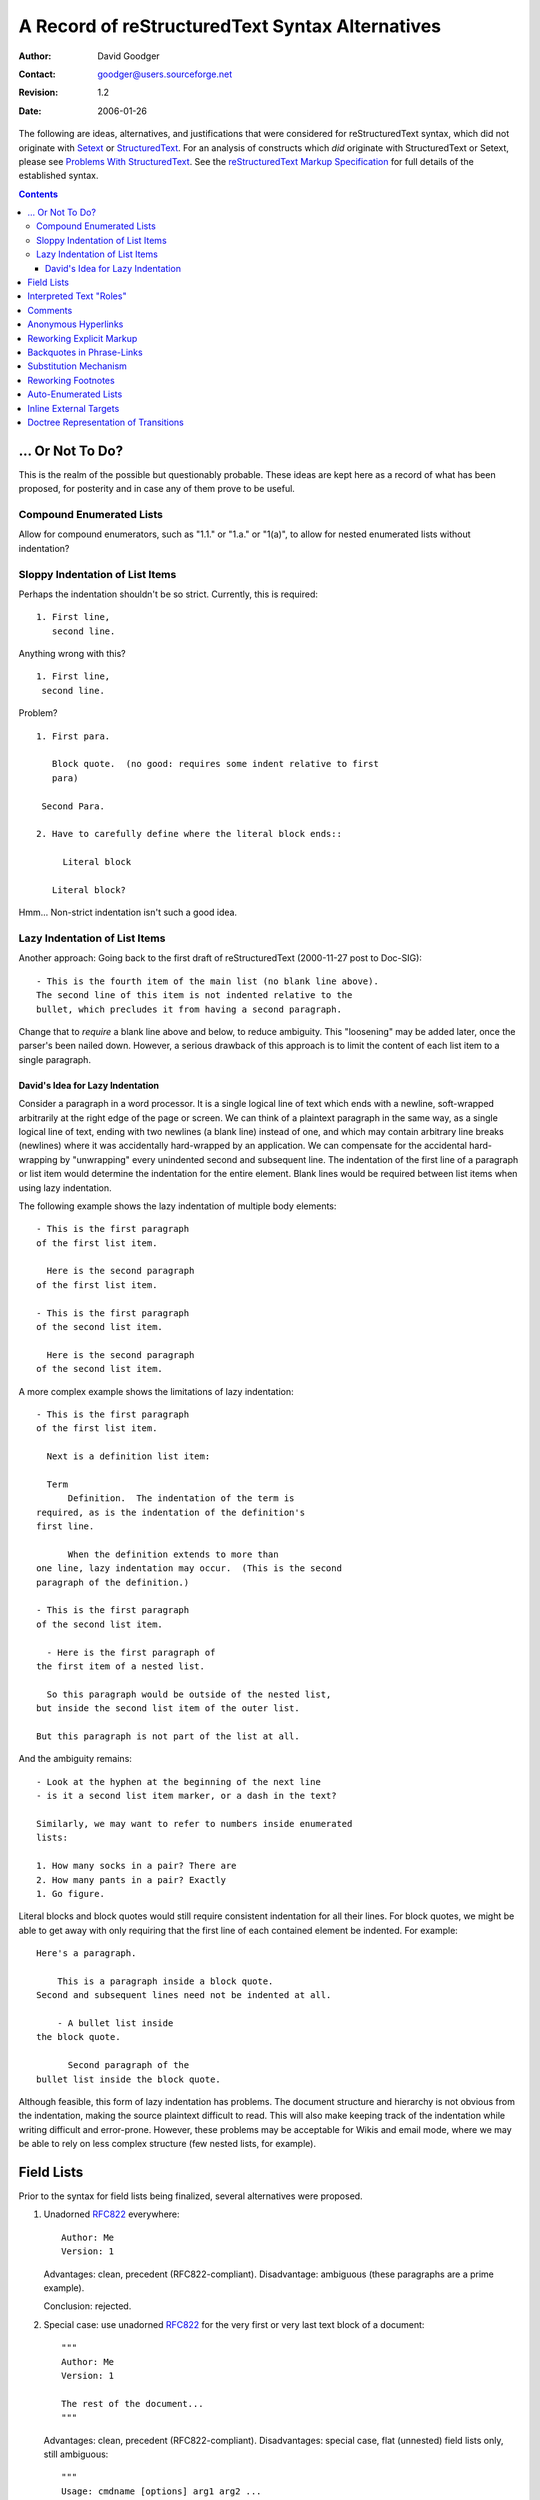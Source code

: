 ==================================================
 A Record of reStructuredText Syntax Alternatives
==================================================
:Author: David Goodger
:Contact: goodger@users.sourceforge.net
:Revision: $Revision: 1.2 $
:Date: $Date: 2006-01-26 10:53:09 -0600 (Thu, 26 Jan 2006) $

The following are ideas, alternatives, and justifications that were
considered for reStructuredText syntax, which did not originate with
Setext_ or StructuredText_.  For an analysis of constructs which *did*
originate with StructuredText or Setext, please see `Problems With
StructuredText`_.  See the `reStructuredText Markup Specification`_
for full details of the established syntax.

.. _Setext: http://docutils.sourceforge.net/mirror/setext.html
.. _StructuredText:
   http://dev.zope.org/Members/jim/StructuredTextWiki/FrontPage
.. _Problems with StructuredText: problems.html
.. _reStructuredText Markup Specification: reStructuredText.html


.. contents::


... Or Not To Do?
=================

This is the realm of the possible but questionably probable.  These
ideas are kept here as a record of what has been proposed, for
posterity and in case any of them prove to be useful.


Compound Enumerated Lists
-------------------------

Allow for compound enumerators, such as "1.1." or "1.a." or "1(a)", to
allow for nested enumerated lists without indentation?


Sloppy Indentation of List Items
--------------------------------

Perhaps the indentation shouldn't be so strict.  Currently, this is
required::

    1. First line,
       second line.

Anything wrong with this? ::

    1. First line,
     second line.

Problem? ::

    1. First para.

       Block quote.  (no good: requires some indent relative to first
       para)

     Second Para.

    2. Have to carefully define where the literal block ends::

         Literal block

       Literal block?

Hmm...  Non-strict indentation isn't such a good idea.


Lazy Indentation of List Items
------------------------------

Another approach: Going back to the first draft of reStructuredText
(2000-11-27 post to Doc-SIG)::

    - This is the fourth item of the main list (no blank line above).
    The second line of this item is not indented relative to the
    bullet, which precludes it from having a second paragraph.

Change that to *require* a blank line above and below, to reduce
ambiguity.  This "loosening" may be added later, once the parser's
been nailed down.  However, a serious drawback of this approach is to
limit the content of each list item to a single paragraph.


David's Idea for Lazy Indentation
`````````````````````````````````

Consider a paragraph in a word processor.  It is a single logical line
of text which ends with a newline, soft-wrapped arbitrarily at the
right edge of the page or screen.  We can think of a plaintext
paragraph in the same way, as a single logical line of text, ending
with two newlines (a blank line) instead of one, and which may contain
arbitrary line breaks (newlines) where it was accidentally
hard-wrapped by an application.  We can compensate for the accidental
hard-wrapping by "unwrapping" every unindented second and subsequent
line.  The indentation of the first line of a paragraph or list item
would determine the indentation for the entire element.  Blank lines
would be required between list items when using lazy indentation.

The following example shows the lazy indentation of multiple body
elements::

    - This is the first paragraph
    of the first list item.

      Here is the second paragraph
    of the first list item.

    - This is the first paragraph
    of the second list item.

      Here is the second paragraph
    of the second list item.

A more complex example shows the limitations of lazy indentation::

    - This is the first paragraph
    of the first list item.

      Next is a definition list item:

      Term
          Definition.  The indentation of the term is
    required, as is the indentation of the definition's
    first line.

          When the definition extends to more than
    one line, lazy indentation may occur.  (This is the second
    paragraph of the definition.)

    - This is the first paragraph
    of the second list item.

      - Here is the first paragraph of
    the first item of a nested list.

      So this paragraph would be outside of the nested list,
    but inside the second list item of the outer list.

    But this paragraph is not part of the list at all.

And the ambiguity remains::

    - Look at the hyphen at the beginning of the next line
    - is it a second list item marker, or a dash in the text?

    Similarly, we may want to refer to numbers inside enumerated
    lists:

    1. How many socks in a pair? There are
    2. How many pants in a pair? Exactly
    1. Go figure.

Literal blocks and block quotes would still require consistent
indentation for all their lines.  For block quotes, we might be able
to get away with only requiring that the first line of each contained
element be indented.  For example::

    Here's a paragraph.

        This is a paragraph inside a block quote.
    Second and subsequent lines need not be indented at all.

        - A bullet list inside
    the block quote.

          Second paragraph of the
    bullet list inside the block quote.

Although feasible, this form of lazy indentation has problems.  The
document structure and hierarchy is not obvious from the indentation,
making the source plaintext difficult to read.  This will also make
keeping track of the indentation while writing difficult and
error-prone.  However, these problems may be acceptable for Wikis and
email mode, where we may be able to rely on less complex structure
(few nested lists, for example).


Field Lists
===========

Prior to the syntax for field lists being finalized, several
alternatives were proposed.

1. Unadorned RFC822_ everywhere::

       Author: Me
       Version: 1

   Advantages: clean, precedent (RFC822-compliant).  Disadvantage:
   ambiguous (these paragraphs are a prime example).

   Conclusion: rejected.

2. Special case: use unadorned RFC822_ for the very first or very last
   text block of a document::

       """
       Author: Me
       Version: 1

       The rest of the document...
       """

   Advantages: clean, precedent (RFC822-compliant).  Disadvantages:
   special case, flat (unnested) field lists only, still ambiguous::

       """
       Usage: cmdname [options] arg1 arg2 ...

       We obviously *don't* want the like above to be interpreted as a
       field list item.  Or do we?
       """

   Conclusion: rejected for the general case, accepted for specific
   contexts (PEPs, email).

3. Use a directive::

       .. fields::

          Author: Me
          Version: 1

   Advantages: explicit and unambiguous, RFC822-compliant.
   Disadvantage: cumbersome.

   Conclusion: rejected for the general case (but such a directive
   could certainly be written).

4. Use Javadoc-style::

       @Author: Me
       @Version: 1
       @param a: integer

   Advantages: unambiguous, precedent, flexible.  Disadvantages:
   non-intuitive, ugly, not RFC822-compliant.

   Conclusion: rejected.

5. Use leading colons::

       :Author: Me
       :Version: 1

   Advantages: unambiguous, obvious (*almost* RFC822-compliant),
   flexible, perhaps even elegant.  Disadvantages: no precedent, not
   quite RFC822-compliant.

   Conclusion: accepted!

6. Use double colons::

       Author:: Me
       Version:: 1

   Advantages: unambiguous, obvious? (*almost* RFC822-compliant),
   flexible, similar to syntax already used for literal blocks and
   directives.  Disadvantages: no precedent, not quite
   RFC822-compliant, similar to syntax already used for literal blocks
   and directives.

   Conclusion: rejected because of the syntax similarity & conflicts.

Why is RFC822 compliance important?  It's a universal Internet
standard, and super obvious.  Also, I'd like to support the PEP format
(ulterior motive: get PEPs to use reStructuredText as their standard).
But it *would* be easy to get used to an alternative (easy even to
convert PEPs; probably harder to convert python-deviants ;-).

Unfortunately, without well-defined context (such as in email headers:
RFC822 only applies before any blank lines), the RFC822 format is
ambiguous.  It is very common in ordinary text.  To implement field
lists unambiguously, we need explicit syntax.

The following question was posed in a footnote:

   Should "bibliographic field lists" be defined at the parser level,
   or at the DPS transformation level?  In other words, are they
   reStructuredText-specific, or would they also be applicable to
   another (many/every other?) syntax?

The answer is that bibliographic fields are a
reStructuredText-specific markup convention.  Other syntaxes may
implement the bibliographic elements explicitly.  For example, there
would be no need for such a transformation for an XML-based markup
syntax.

.. _RFC822: http://www.rfc-editor.org/rfc/rfc822.txt


Interpreted Text "Roles"
========================

The original purpose of interpreted text was as a mechanism for
descriptive markup, to describe the nature or role of a word or
phrase.  For example, in XML we could say "<function>len</function>"
to mark up "len" as a function.  It is envisaged that within Python
docstrings (inline documentation in Python module source files, the
primary market for reStructuredText) the role of a piece of
interpreted text can be inferred implicitly from the context of the
docstring within the program source.  For other applications, however,
the role may have to be indicated explicitly.

Interpreted text is enclosed in single backquotes (`).

1. Initially, it was proposed that an explicit role could be indicated
   as a word or phrase within the enclosing backquotes:

   - As a prefix, separated by a colon and whitespace::

         `role: interpreted text`

   - As a suffix, separated by whitespace and a colon::

         `interpreted text :role`

   There are problems with the initial approach:

   - There could be ambiguity with interpreted text containing colons.
     For example, an index entry of "Mission: Impossible" would
     require a backslash-escaped colon.

   - The explicit role is descriptive markup, not content, and will
     not be visible in the processed output.  Putting it inside the
     backquotes doesn't feel right; the *role* isn't being quoted.

2. Tony Ibbs suggested that the role be placed outside the
   backquotes::

       role:`prefix` or `suffix`:role

   This removes the embedded-colons ambiguity, but limits the role
   identifier to be a single word (whitespace would be illegal).
   Since roles are not meant to be visible after processing, the lack
   of whitespace support is not important.

   The suggested syntax remains ambiguous with respect to ratios and
   some writing styles.  For example, suppose there is a "signal"
   identifier, and we write::

       ...calculate the `signal`:noise ratio.

   "noise" looks like a role.

3. As an improvement on #2, we can bracket the role with colons::

       :role:`prefix` or `suffix`:role:

   This syntax is similar to that of field lists, which is fine since
   both are doing similar things: describing.

   This is the syntax chosen for reStructuredText.

4. Another alternative is two colons instead of one::

       role::`prefix` or `suffix`::role

   But this is used for analogies ("A:B::C:D": "A is to B as C is to
   D").

   Both alternative #2 and #4 lack delimiters on both sides of the
   role, making it difficult to parse (by the reader).

5. Some kind of bracketing could be used:

   - Parentheses::

         (role)`prefix` or `suffix`(role)

   - Braces::

         {role}`prefix` or `suffix`{role}

   - Square brackets::

         [role]`prefix` or `suffix`[role]

   - Angle brackets::

         <role>`prefix` or `suffix`<role>

     (The overlap of \*ML tags with angle brackets would be too
     confusing and precludes their use.)

Syntax #3 was chosen for reStructuredText.


Comments
========

A problem with comments (actually, with all indented constructs) is
that they cannot be followed by an indented block -- a block quote --
without swallowing it up.

I thought that perhaps comments should be one-liners only.  But would
this mean that footnotes, hyperlink targets, and directives must then
also be one-liners?  Not a good solution.

Tony Ibbs suggested a "comment" directive.  I added that we could
limit a comment to a single text block, and that a "multi-block
comment" could use "comment-start" and "comment-end" directives.  This
would remove the indentation incompatibility.  A "comment" directive
automatically suggests "footnote" and (hyperlink) "target" directives
as well.  This could go on forever!  Bad choice.

Garth Kidd suggested that an "empty comment", a ".." explicit markup
start with nothing on the first line (except possibly whitespace) and
a blank line immediately following, could serve as an "unindent".  An
empty comment does **not** swallow up indented blocks following it,
so block quotes are safe.  "A tiny but practical wart."  Accepted.


Anonymous Hyperlinks
====================

Alan Jaffray came up with this idea, along with the following syntax::

    Search the `Python DOC-SIG mailing list archives`{}_.

    .. _: http://mail.python.org/pipermail/doc-sig/

The idea is sound and useful.  I suggested a "double underscore"
syntax::

    Search the `Python DOC-SIG mailing list archives`__.

    .. __: http://mail.python.org/pipermail/doc-sig/

But perhaps single underscores are okay?  The syntax looks better, but
the hyperlink itself doesn't explicitly say "anonymous"::

    Search the `Python DOC-SIG mailing list archives`_.

    .. _: http://mail.python.org/pipermail/doc-sig/

Mixing anonymous and named hyperlinks becomes confusing.  The order of
targets is not significant for named hyperlinks, but it is for
anonymous hyperlinks::

    Hyperlinks: anonymous_, named_, and another anonymous_.

    .. _named: named
    .. _: anonymous1
    .. _: anonymous2

Without the extra syntax of double underscores, determining which
hyperlink references are anonymous may be difficult.  We'd have to
check which references don't have corresponding targets, and match
those up with anonymous targets.  Keeping to a simple consistent
ordering (as with auto-numbered footnotes) seems simplest.

reStructuredText will use the explicit double-underscore syntax for
anonymous hyperlinks.  An alternative (see `Reworking Explicit
Markup`_ below) for the somewhat awkward ".. __:" syntax is "__"::

    An anonymous__ reference.

    __ http://anonymous


Reworking Explicit Markup
=========================

Alan Jaffray came up with the idea of `anonymous hyperlinks`_, added
to reStructuredText.  Subsequently it was asserted that hyperlinks
(especially anonymous hyperlinks) would play an increasingly important
role in reStructuredText documents, and therefore they require a
simpler and more concise syntax.  This prompted a review of the
current and proposed explicit markup syntaxes with regards to
improving usability.

1. Original syntax::

       .. _blah:                     internal hyperlink target
       .. _blah: http://somewhere    external hyperlink target
       .. _blah: blahblah_           indirect hyperlink target
       .. __:                        anonymous internal target
       .. __: http://somewhere       anonymous external target
       .. __: blahblah_              anonymous indirect target
       .. [blah] http://somewhere    footnote
       .. blah:: http://somewhere    directive
       .. blah: http://somewhere     comment

   .. Note::

      The comment text was intentionally made to look like a hyperlink
      target.

   Origins:

   * Except for the colon (a delimiter necessary to allow for
     phrase-links), hyperlink target ``.. _blah:`` comes from Setext.
   * Comment syntax from Setext.
   * Footnote syntax from StructuredText ("named links").
   * Directives and anonymous hyperlinks original to reStructuredText.

   Advantages:

   + Consistent explicit markup indicator: "..".
   + Consistent hyperlink syntax: ".. _" & ":".

   Disadvantages:

   - Anonymous target markup is awkward: ".. __:".
   - The explicit markup indicator ("..") is excessively overloaded?
   - Comment text is limited (can't look like a footnote, hyperlink,
     or directive).  But this is probably not important.

2. Alan Jaffray's proposed syntax #1::

       __ _blah                      internal hyperlink target
       __ blah: http://somewhere     external hyperlink target
       __ blah: blahblah_            indirect hyperlink target
       __                            anonymous internal target
       __ http://somewhere           anonymous external target
       __ blahblah_                  anonymous indirect target
       __ [blah] http://somewhere    footnote
       .. blah:: http://somewhere    directive
       .. blah: http://somewhere     comment

   The hyperlink-connoted underscores have become first-level syntax.

   Advantages:

   + Anonymous targets are simpler.
   + All hyperlink targets are one character shorter.

   Disadvantages:

   - Inconsistent internal hyperlink targets.  Unlike all other named
     hyperlink targets, there's no colon.  There's an extra leading
     underscore, but we can't drop it because without it, "blah" looks
     like a relative URI.  Unless we restore the colon::

         __ blah:                      internal hyperlink target

   - Obtrusive markup?

3. Alan Jaffray's proposed syntax #2::

       .. _blah                      internal hyperlink target
       .. blah: http://somewhere     external hyperlink target
       .. blah: blahblah_            indirect hyperlink target
       ..                            anonymous internal target
       .. http://somewhere           anonymous external target
       .. blahblah_                  anonymous indirect target
       .. [blah] http://somewhere    footnote
       !! blah: http://somewhere     directive
       ## blah: http://somewhere     comment

   Leading underscores have been (almost) replaced by "..", while
   comments and directives have gained their own syntax.

   Advantages:

   + Anonymous hyperlinks are simpler.
   + Unique syntax for comments.  Connotation of "comment" from
     some programming languages (including our favorite).
   + Unique syntax for directives.  Connotation of "action!".

   Disadvantages:

   - Inconsistent internal hyperlink targets.  Again, unlike all other
     named hyperlink targets, there's no colon.  There's a leading
     underscore, matching the trailing underscores of references,
     which no other hyperlink targets have.  We can't drop that one
     leading underscore though: without it, "blah" looks like a
     relative URI.  Again, unless we restore the colon::

         .. blah:                      internal hyperlink target

   - All (except for internal) hyperlink targets lack their leading
     underscores, losing the "hyperlink" connotation.

   - Obtrusive syntax for comments.  Alternatives::

         ;; blah: http://somewhere
            (also comment syntax in Lisp & others)
         ,, blah: http://somewhere
            ("comma comma": sounds like "comment"!)

   - Iffy syntax for directives.  Alternatives?

4. Tony Ibbs' proposed syntax::

       .. _blah:                     internal hyperlink target
       .. _blah: http://somewhere    external hyperlink target
       .. _blah: blahblah_           indirect hyperlink target
       ..                            anonymous internal target
       .. http://somewhere           anonymous external target
       .. blahblah_                  anonymous indirect target
       .. [blah] http://somewhere    footnote
       .. blah:: http://somewhere    directive
       .. blah: http://somewhere     comment

   This is the same as the current syntax, except for anonymous
   targets which drop their "__: ".

   Advantage:

   + Anonymous targets are simpler.

   Disadvantages:

   - Anonymous targets lack their leading underscores, losing the
     "hyperlink" connotation.
   - Anonymous targets are almost indistinguishable from comments.
     (Better to know "up front".)

5. David Goodger's proposed syntax: Perhaps going back to one of
   Alan's earlier suggestions might be the best solution.  How about
   simply adding "__ " as a synonym for ".. __: " in the original
   syntax?  These would become equivalent::

       .. __:                        anonymous internal target
       .. __: http://somewhere       anonymous external target
       .. __: blahblah_              anonymous indirect target

       __                            anonymous internal target
       __ http://somewhere           anonymous external target
       __ blahblah_                  anonymous indirect target

Alternative 5 has been adopted.


Backquotes in Phrase-Links
==========================

[From a 2001-06-05 Doc-SIG post in reply to questions from Doug
Hellmann.]

The first draft of the spec, posted to the Doc-SIG in November 2000,
used square brackets for phrase-links.  I changed my mind because:

1. In the first draft, I had already decided on single-backquotes for
   inline literal text.

2. However, I wanted to minimize the necessity for backslash escapes,
   for example when quoting Python repr-equivalent syntax that uses
   backquotes.

3. The processing of identifiers (function/method/attribute/module
   etc. names) into hyperlinks is a useful feature.  PyDoc recognizes
   identifiers heuristically, but it doesn't take much imagination to
   come up with counter-examples where PyDoc's heuristics would result
   in embarassing failure.  I wanted to do it deterministically, and
   that called for syntax.  I called this construct "interpreted
   text".

4. Leveraging off the ``*emphasis*/**strong**`` syntax, lead to the
   idea of using double-backquotes as syntax.

5. I worked out some rules for inline markup recognition.

6. In combination with #5, double backquotes lent themselves to inline
   literals, neatly satisfying #2, minimizing backslash escapes.  In
   fact, the spec says that no interpretation of any kind is done
   within double-backquote inline literal text; backslashes do *no*
   escaping within literal text.

7. Single backquotes are then freed up for interpreted text.

8. I already had square brackets required for footnote references.

9. Since interpreted text will typically turn into hyperlinks, it was
   a natural fit to use backquotes as the phrase-quoting syntax for
   trailing-underscore hyperlinks.

The original inspiration for the trailing underscore hyperlink syntax
was Setext.  But for phrases Setext used a very cumbersome
``underscores_between_words_like_this_`` syntax.

The underscores can be viewed as if they were right-pointing arrows:
``-->``.  So ``hyperlink_`` points away from the reference, and
``.. _hyperlink:`` points toward the target.


Substitution Mechanism
======================

Substitutions arose out of a Doc-SIG thread begun on 2001-10-28 by
Alan Jaffray, "reStructuredText inline markup".  It reminded me of a
missing piece of the reStructuredText puzzle, first referred to in my
contribution to "Documentation markup & processing / PEPs" (Doc-SIG
2001-06-21).

Substitutions allow the power and flexibility of directives to be
shared by inline text.  They are a way to allow arbitrarily complex
inline objects, while keeping the details out of the flow of text.
They are the equivalent of SGML/XML's named entities.  For example, an
inline image (using reference syntax alternative 4d (vertical bars)
and definition alternative 3, the alternatives chosen for inclusion in
the spec)::

    The |biohazard| symbol must be used on containers used to dispose
    of medical waste.

    .. |biohazard| image:: biohazard.png
       [height=20 width=20]

The ``|biohazard|`` substitution reference will be replaced in-line by
whatever the ``.. |biohazard|`` substitution definition generates (in
this case, an image).  A substitution definition contains the
substitution text bracketed with vertical bars, followed by a an
embedded inline-compatible directive, such as "image".  A transform is
required to complete the substitution.

Syntax alternatives for the reference:

1. Use the existing interpreted text syntax, with a predefined role
   such as "sub"::

       The `biohazard`:sub: symbol...

   Advantages: existing syntax, explicit.  Disadvantages: verbose,
   obtrusive.

2. Use a variant of the interpreted text syntax, with a new suffix
   akin to the underscore in phrase-link references::

       (a) `name`@
       (b) `name`#
       (c) `name`&
       (d) `name`/
       (e) `name`<
       (f) `name`::
       (g) `name`:


   Due to incompatibility with other constructs and ordinary text
   usage, (f) and (g) are not possible.

3. Use interpreted text syntax with a fixed internal format::

       (a) `:name:`
       (b) `name:`
       (c) `name::`
       (d) `::name::`
       (e) `%name%`
       (f) `#name#`
       (g) `/name/`
       (h) `&name&`
       (i) `|name|`
       (j) `[name]`
       (k) `<name>`
       (l) `&name;`
       (m) `'name'`

   To avoid ML confusion (k) and (l) are definitely out.  Square
   brackets (j) won't work in the target (the substitution definition
   would be indistinguishable from a footnote).

   The ```/name/``` syntax (g) is reminiscent of "s/find/sub"
   substitution syntax in ed-like languages.  However, it may have a
   misleading association with regexps, and looks like an absolute
   POSIX path.  (i) is visually equivalent and lacking the
   connotations.

   A disadvantage of all of these is that they limit interpreted text,
   albeit only slightly.

4. Use specialized syntax, something new::

       (a) #name#
       (b) @name@
       (c) /name/
       (d) |name|
       (e) <<name>>
       (f) //name//
       (g) ||name||
       (h) ^name^
       (i) [[name]]
       (j) ~name~
       (k) !name!
       (l) =name=
       (m) ?name?
       (n) >name<

   "#" (a) and "@" (b) are obtrusive.  "/" (c) without backquotes
   looks just like a POSIX path; it is likely for such usage to appear
   in text.

   "|" (d) and "^" (h) are feasible.

5. Redefine the trailing underscore syntax.  See definition syntax
   alternative 4, below.

Syntax alternatives for the definition:

1. Use the existing directive syntax, with a predefined directive such
   as "sub".  It contains a further embedded directive resolving to an
   inline-compatible object::

       .. sub:: biohazard
          .. image:: biohazard.png
             [height=20 width=20]

       .. sub:: parrot
          That bird wouldn't *voom* if you put 10,000,000 volts
          through it!

   The advantages and disadvantages are the same as in inline
   alternative 1.

2. Use syntax as in #1, but with an embedded directivecompressed::

       .. sub:: biohazard image:: biohazard.png
          [height=20 width=20]

   This is a bit better than alternative 1, but still too much.

3. Use a variant of directive syntax, incorporating the substitution
   text, obviating the need for a special "sub" directive name.  If we
   assume reference alternative 4d (vertical bars), the matching
   definition would look like this::

       .. |biohazard| image:: biohazard.png
          [height=20 width=20]

4. (Suggested by Alan Jaffray on Doc-SIG from 2001-11-06.)

   Instead of adding new syntax, redefine the trailing underscore
   syntax to mean "substitution reference" instead of "hyperlink
   reference".  Alan's example::

       I had lunch with Jonathan_ today.  We talked about Zope_.

       .. _Jonathan: lj [user=jhl]
       .. _Zope: http://www.zope.org/

   A problem with the proposed syntax is that URIs which look like
   simple reference names (alphanum plus ".", "-", "_") would be
   indistinguishable from substitution directive names.  A more
   consistent syntax would be::

       I had lunch with Jonathan_ today.  We talked about Zope_.

       .. _Jonathan: lj:: user=jhl
       .. _Zope: http://www.zope.org/

   (``::`` after ``.. _Jonathan: lj``.)

   The "Zope" target is a simple external hyperlink, but the
   "Jonathan" target contains a directive.  Alan proposed is that the
   reference text be replaced by whatever the referenced directive
   (the "directive target") produces.  A directive reference becomes a
   hyperlink reference if the contents of the directive target resolve
   to a hyperlink.  If the directive target resolves to an icon, the
   reference is replaced by an inline icon.  If the directive target
   resolves to a hyperlink, the directive reference becomes a
   hyperlink reference.

   This seems too indirect and complicated for easy comprehension.

   The reference in the text will sometimes become a link, sometimes
   not.  Sometimes the reference text will remain, sometimes not.  We
   don't know *at the reference*::

       This is a `hyperlink reference`_; its text will remain.
       This is an `inline icon`_; its text will disappear.

   That's a problem.

The syntax that has been incorporated into the spec and parser is
reference alternative 4d with definition alternative 3::

    The |biohazard| symbol...

    .. |biohazard| image:: biohazard.png
       [height=20 width=20]

We can also combine substitution references with hyperlink references,
by appending a "_" (named hyperlink reference) or "__" (anonymous
hyperlink reference) suffix to the substitution reference.  This
allows us to click on an image-link::

    The |biohazard|_ symbol...

    .. |biohazard| image:: biohazard.png
       [height=20 width=20]
    .. _biohazard: http://www.cdc.gov/

There have been several suggestions for the naming of these
constructs, originally called "substitution references" and
"substitutions".

1. Candidate names for the reference construct:

   (a) substitution reference
   (b) tagging reference
   (c) inline directive reference
   (d) directive reference
   (e) indirect inline directive reference
   (f) inline directive placeholder
   (g) inline directive insertion reference
   (h) directive insertion reference
   (i) insertion reference
   (j) directive macro reference
   (k) macro reference
   (l) substitution directive reference

2. Candidate names for the definition construct:

   (a) substitution
   (b) substitution directive
   (c) tag
   (d) tagged directive
   (e) directive target
   (f) inline directive
   (g) inline directive definition
   (h) referenced directive
   (i) indirect directive
   (j) indirect directive definition
   (k) directive definition
   (l) indirect inline directive
   (m) named directive definition
   (n) inline directive insertion definition
   (o) directive insertion definition
   (p) insertion definition
   (q) insertion directive
   (r) substitution definition
   (s) directive macro definition
   (t) macro definition
   (u) substitution directive definition
   (v) substitution definition

"Inline directive reference" (1c) seems to be an appropriate term at
first, but the term "inline" is redundant in the case of the
reference.  Its counterpart "inline directive definition" (2g) is
awkward, because the directive definition itself is not inline.

"Directive reference" (1d) and "directive definition" (2k) are too
vague.  "Directive definition" could be used to refer to any
directive, not just those used for inline substitutions.

One meaning of the term "macro" (1k, 2s, 2t) is too
programming-language-specific.  Also, macros are typically simple text
substitution mechanisms: the text is substituted first and evaluated
later.  reStructuredText substitution definitions are evaluated in
place at parse time and substituted afterwards.

"Insertion" (1h, 1i, 2n-2q) is almost right, but it implies that
something new is getting added rather than one construct being
replaced by another.

Which brings us back to "substitution".  The overall best names are
"substitution reference" (1a) and "substitution definition" (2v).  A
long way to go to add one word!


Reworking Footnotes
===================

As a further wrinkle (see `Reworking Explicit Markup`_ above), in the
wee hours of 2002-02-28 I posted several ideas for changes to footnote
syntax:

    - Change footnote syntax from ``.. [1]`` to ``_[1]``? ...
    - Differentiate (with new DTD elements) author-date "citations"
      (``[GVR2002]``) from numbered footnotes? ...
    - Render footnote references as superscripts without "[]"? ...

These ideas are all related, and suggest changes in the
reStructuredText syntax as well as the docutils tree model.

The footnote has been used for both true footnotes (asides expanding
on points or defining terms) and for citations (references to external
works).  Rather than dealing with one amalgam construct, we could
separate the current footnote concept into strict footnotes and
citations.  Citations could be interpreted and treated differently
from footnotes.  Footnotes would be limited to numerical labels:
manual ("1") and auto-numbered (anonymous "#", named "#label").

The footnote is the only explicit markup construct (starts with ".. ")
that directly translates to a visible body element.  I've always been
a little bit uncomfortable with the ".. " marker for footnotes because
of this; ".. " has a connotation of "special", but footnotes aren't
especially "special".  Printed texts often put footnotes at the bottom
of the page where the reference occurs (thus "foot note").  Some HTML
designs would leave footnotes to be rendered the same positions where
they're defined.  Other online and printed designs will gather
footnotes into a section near the end of the document, converting them
to "endnotes" (perhaps using a directive in our case); but this
"special processing" is not an intrinsic property of the footnote
itself, but a decision made by the document author or processing
system.

Citations are almost invariably collected in a section at the end of a
document or section.  Citations "disappear" from where they are
defined and are magically reinserted at some well-defined point.
There's more of a connection to the "special" connotation of the ".. "
syntax.  The point at which the list of citations is inserted could be
defined manually by a directive (e.g., ".. citations::"), and/or have
default behavior (e.g., a section automatically inserted at the end of
the document) that might be influenced by options to the Writer.

Syntax proposals:

+ Footnotes:

  - Current syntax::

        .. [1] Footnote 1
        .. [#] Auto-numbered footnote.
        .. [#label] Auto-labeled footnote.

  - The syntax proposed in the original 2002-02-28 Doc-SIG post:
    remove the ".. ", prefix a "_"::

        _[1] Footnote 1
        _[#] Auto-numbered footnote.
        _[#label] Auto-labeled footnote.

    The leading underscore syntax (earlier dropped because
    ``.. _[1]:`` was too verbose) is a useful reminder that footnotes
    are hyperlink targets.

  - Minimal syntax: remove the ".. [" and "]", prefix a "_", and
    suffix a "."::

        _1. Footnote 1.
        _#. Auto-numbered footnote.
        _#label. Auto-labeled footnote.

                 ``_1.``, ``_#.``, and ``_#label.`` are markers,
                 like list markers.

    Footnotes could be rendered something like this in HTML

        \| 1. This is a footnote.  The brackets could be dropped
        |    from the label, and a vertical bar could set them
        |    off from the rest of the document in the HTML.

    Two-way hyperlinks on the footnote marker ("1." above) would also
    help to differentiate footnotes from enumerated lists.

    If converted to endnotes (by a directive/transform), a horizontal
    half-line might be used instead.  Page-oriented output formats
    would typically use the horizontal line for true footnotes.

+ Footnote references:

  - Current syntax::

        [1]_, [#]_, [#label]_

  - Minimal syntax to match the minimal footnote syntax above::

        1_, #_, #label_

    As a consequence, pure-numeric hyperlink references would not be
    possible; they'd be interpreted as footnote references.

+ Citation references: no change is proposed from the current footnote
  reference syntax::

      [GVR2001]_

+ Citations:

  - Current syntax (footnote syntax)::

        .. [GVR2001] Python Documentation; van Rossum, Drake, et al.;
           http://www.python.org/doc/

  - Possible new syntax::

        _[GVR2001] Python Documentation; van Rossum, Drake, et al.;
                   http://www.python.org/doc/

        _[DJG2002]
            Docutils: Python Documentation Utilities project; Goodger
            et al.; http://docutils.sourceforge.net/

    Without the ".. " marker, subsequent lines would either have to
    align as in one of the above, or we'd have to allow loose
    alignment (I'd rather not)::

        _[GVR2001] Python Documentation; van Rossum, Drake, et al.;
            http://www.python.org/doc/

I proposed adopting the "minimal" syntax for footnotes and footnote
references, and adding citations and citation references to
reStructuredText's repertoire.  The current footnote syntax for
citations is better than the alternatives given.

From a reply by Tony Ibbs on 2002-03-01:

    However, I think easier with examples, so let's create one::

        Fans of Terry Pratchett are perhaps more likely to use
        footnotes [1]_ in their own writings than other people
        [2]_.  Of course, in *general*, one only sees footnotes
        in academic or technical writing - it's use in fiction
        and letter writing is not normally considered good
        style [4]_, particularly in emails (not a medium that
        lends itself to footnotes).

        .. [1] That is, little bits of referenced text at the
           bottom of the page.
        .. [2] Because Terry himself does, of course [3]_.
        .. [3] Although he has the distinction of being
           *funny* when he does it, and his fans don't always
           achieve that aim.
        .. [4] Presumably because it detracts from linear
           reading of the text - this is, of course, the point.

    and look at it with the second syntax proposal::

        Fans of Terry Pratchett are perhaps more likely to use
        footnotes [1]_ in their own writings than other people
        [2]_.  Of course, in *general*, one only sees footnotes
        in academic or technical writing - it's use in fiction
        and letter writing is not normally considered good
        style [4]_, particularly in emails (not a medium that
        lends itself to footnotes).

        _[1] That is, little bits of referenced text at the
             bottom of the page.
        _[2] Because Terry himself does, of course [3]_.
        _[3] Although he has the distinction of being
             *funny* when he does it, and his fans don't always
             achieve that aim.
        _[4] Presumably because it detracts from linear
             reading of the text - this is, of course, the point.

    (I note here that if I have gotten the indentation of the
    footnotes themselves correct, this is clearly not as nice.  And if
    the indentation should be to the left margin instead, I like that
    even less).

    and the third (new) proposal::

        Fans of Terry Pratchett are perhaps more likely to use
        footnotes 1_ in their own writings than other people
        2_.  Of course, in *general*, one only sees footnotes
        in academic or technical writing - it's use in fiction
        and letter writing is not normally considered good
        style 4_, particularly in emails (not a medium that
        lends itself to footnotes).

        _1. That is, little bits of referenced text at the
            bottom of the page.
        _2. Because Terry himself does, of course 3_.
        _3. Although he has the distinction of being
            *funny* when he does it, and his fans don't always
            achieve that aim.
        _4. Presumably because it detracts from linear
            reading of the text - this is, of course, the point.

    I think I don't, in practice, mind the targets too much (the use
    of a dot after the number helps a lot here), but I do have a
    problem with the body text, in that I don't naturally separate out
    the footnotes as different than the rest of the text - instead I
    keep wondering why there are numbers interspered in the text.  The
    use of brackets around the numbers ([ and ]) made me somehow parse
    the footnote references as "odd" - i.e., not part of the body text
    - and thus both easier to skip, and also (paradoxically) easier to
    pick out so that I could follow them.

    Thus, for the moment (and as always susceptable to argument), I'd
    say -1 on the new form of footnote reference (i.e., I much prefer
    the existing ``[1]_`` over the proposed ``1_``), and ambivalent
    over the proposed target change.

    That leaves David's problem of wanting to distinguish footnotes
    and citations - and the only thing I can propose there is that
    footnotes are numeric or # and citations are not (which, as a
    human being, I can probably cope with!).

From a reply by Paul Moore on 2002-03-01:

    I think the current footnote syntax ``[1]_`` is *exactly* the
    right balance of distinctness vs unobtrusiveness.  I very
    definitely don't think this should change.

    On the target change, it doesn't matter much to me.

From a further reply by Tony Ibbs on 2002-03-01, referring to the
"[1]" form and actual usage in email:

    Clearly this is a form people are used to, and thus we should
    consider it strongly (in the same way that the usage of ``*..*``
    to mean emphasis was taken partly from email practise).

    Equally clearly, there is something "magical" for people in the
    use of a similar form (i.e., ``[1]``) for both footnote reference
    and footnote target - it seems natural to keep them similar.

    ...

    I think that this established plaintext usage leads me to strongly
    believe we should retain square brackets at both ends of a
    footnote.  The markup of the reference end (a single trailing
    underscore) seems about as minimal as we can get away with.  The
    markup of the target end depends on how one envisages the thing -
    if ".." means "I am a target" (as I tend to see it), then that's
    good, but one can also argue that the "_[1]" syntax has a neat
    symmetry with the footnote reference itself, if one wishes (in
    which case ".." presumably means "hidden/special" as David seems
    to think, which is why one needs a ".." *and* a leading underline
    for hyperlink targets.

Given the persuading arguments voiced, we'll leave footnote & footnote
reference syntax alone.  Except that these discussions gave rise to
the "auto-symbol footnote" concept, which has been added.  Citations
and citation references have also been added.


Auto-Enumerated Lists
=====================

The advantage of auto-numbered enumerated lists would be similar to
that of auto-numbered footnotes: lists could be written and rearranged
without having to manually renumber them.  The disadvantages are also
the same: input and output wouldn't match exactly; the markup may be
ugly or confusing (depending on which alternative is chosen).

1. Use the "#" symbol.  Example::

       #. Item 1.
       #. Item 2.
       #. Item 3.

   Advantages: simple, explicit.  Disadvantage: enumeration sequence
   cannot be specified (limited to arabic numerals); ugly.

2. As a variation on #1, first initialize the enumeration sequence?
   For example::

       a) Item a.
       #) Item b.
       #) Item c.

   Advantages: simple, explicit, any enumeration sequence possible.
   Disadvantages: ugly; perhaps confusing with mixed concrete/abstract
   enumerators.

3. Alternative suggested by Fred Bremmer, from experience with MoinMoin::

       1. Item 1.
       1. Item 2.
       1. Item 3.

   Advantages: enumeration sequence is explicit (could be multiple
   "a." or "(I)" tokens).  Disadvantages: perhaps confusing; otherwise
   erroneous input (e.g., a duplicate item "1.") would pass silently,
   either causing a problem later in the list (if no blank lines
   between items) or creating two lists (with blanks).

   Take this input for example::

       1. Item 1.

       1. Unintentional duplicate of item 1.

       2. Item 2.

   Currently the parser will produce two list, "1" and "1,2" (no
   warnings, because of the presence of blank lines).  Using Fred's
   notation, the current behavior is "1,1,2 -> 1 1,2" (without blank
   lines between items, it would be "1,1,2 -> 1 [WARNING] 1,2").  What
   should the behavior be with auto-numbering?

   Fred has produced a patch__, whose initial behavior is as follows::

       1,1,1   -> 1,2,3
       1,2,2   -> 1,2,3
       3,3,3   -> 3,4,5
       1,2,2,3 -> 1,2,3 [WARNING] 3
       1,1,2   -> 1,2 [WARNING] 2

   (After the "[WARNING]", the "3" would begin a new list.)

   I have mixed feelings about adding this functionality to the spec &
   parser.  It would certainly be useful to some users (myself
   included; I often have to renumber lists).  Perhaps it's too
   clever, asking the parser to guess too much.  What if you *do* want
   three one-item lists in a row, each beginning with "1."?  You'd
   have to use empty comments to force breaks.  Also, I question
   whether "1,2,2 -> 1,2,3" is optimal behavior.

   In response, Fred came up with "a stricter and more explicit rule
   [which] would be to only auto-number silently if *all* the
   enumerators of a list were identical".  In that case::

       1,1,1   -> 1,2,3
       1,2,2   -> 1,2 [WARNING] 2
       3,3,3   -> 3,4,5
       1,2,2,3 -> 1,2 [WARNING] 2,3
       1,1,2   -> 1,2 [WARNING] 2

   Should any start-value be allowed ("3,3,3"), or should
   auto-numbered lists be limited to begin with ordinal-1 ("1", "A",
   "a", "I", or "i")?

   __ http://sourceforge.net/tracker/index.php?func=detail&aid=548802
      &group_id=38414&atid=422032

4. Alternative proposed by Tony Ibbs::

       #1. First item.
       #3. Aha - I edited this in later.
       #2. Second item.

   The initial proposal required unique enumerators within a list, but
   this limits the convenience of a feature of already limited
   applicability and convenience.  Not a useful requirement; dropped.

   Instead, simply prepend a "#" to a standard list enumerator to
   indicate auto-enumeration.  The numbers (or letters) of the
   enumerators themselves are not significant, except:

   - as a sequence indicator (arabic, roman, alphabetic; upper/lower),

   - and perhaps as a start value (first list item).

   Advantages: explicit, any enumeration sequence possible.
   Disadvantages: a bit ugly.


Inline External Targets
=======================

Currently reStructuredText has two hyperlink syntax variations:

* Named hyperlinks::

      This is a named reference_ of one word ("reference").  Here is
      a `phrase reference`_.  Phrase references may even cross `line
      boundaries`_.

      .. _reference: http://www.example.org/reference/
      .. _phrase reference: http://www.example.org/phrase_reference/
      .. _line boundaries: http://www.example.org/line_boundaries/

  + Advantages: 

    - The plaintext is readable.
    - Each target may be reused multiple times (e.g., just write
      ``"reference_"`` again).
    - No syncronized ordering of references and targets is necessary.
  
  + Disadvantages:
  
    - The reference text must be repeated as target names; could lead
      to mistakes.
    - The target URLs may be located far from the references, and hard
      to find in the plaintext.

* Anonymous hyperlinks (in current reStructuredText)::

      This is an anonymous reference__.  Here is an anonymous
      `phrase reference`__.  Phrase references may even cross `line
      boundaries`__.

      __ http://www.example.org/reference/
      __ http://www.example.org/phrase_reference/
      __ http://www.example.org/line_boundaries/

  + Advantages: 

    - The plaintext is readable.
    - The reference text does not have to be repeated.
  
  + Disadvantages:
  
    - References and targets must be kept in sync.
    - Targets cannot be reused.
    - The target URLs may be located far from the references.

For comparison and historical background, StructuredText also has two
syntaxes for hyperlinks:

* First, ``"reference text":URL``::

      This is a "reference":http://www.example.org/reference/
      of one word ("reference").  Here is a "phrase
      reference":http://www.example.org/phrase_reference/.

* Second, ``"reference text", http://example.com/absolute_URL``::

      This is a "reference", http://www.example.org/reference/
      of one word ("reference").  Here is a "phrase reference",
      http://www.example.org/phrase_reference/.

Both syntaxes share advantages and disadvantages:

+ Advantages: 

  - The target is specified immediately adjacent to the reference.

+ Disadvantages:

  - Poor plaintext readability.
  - Targets cannot be reused.
  - Both syntaxes use double quotes, common in ordinary text.
  - In the first syntax, the URL and the last word are stuck
    together, exacerbating the line wrap problem.
  - The second syntax is too magical; text could easily be written
    that way by accident (although only absolute URLs are recognized
    here, perhaps because of the potential for ambiguity).

A new type of "inline external hyperlink" has been proposed.

1. On 2002-06-28, Simon Budig proposed__ a new syntax for
   reStructuredText hyperlinks::

       This is a reference_(http://www.example.org/reference/) of one
       word ("reference").  Here is a `phrase
       reference`_(http://www.example.org/phrase_reference/).  Are
       these examples, (single-underscore), named?  If so, `anonymous
       references`__(http://www.example.org/anonymous/) using two
       underscores would probably be preferable.
 
   __ http://mail.python.org/pipermail/doc-sig/2002-June/002648.html

   The syntax, advantages, and disadvantages are similar to those of
   StructuredText.

   + Advantages: 
   
     - The target is specified immediately adjacent to the reference.
   
   + Disadvantages:
   
     - Poor plaintext readability.
     - Targets cannot be reused (unless named, but the semantics are
       unclear).

   + Problems:

     - The ``"`ref`_(URL)"`` syntax forces the last word of the
       reference text to be joined to the URL, making a potentially
       very long word that can't be wrapped (URLs can be very long). 
       The reference and the URL should be separate.  This is a
       symptom of the following point:

     - The syntax produces a single compound construct made up of two
       equally important parts, *with syntax in the middle*, *between*
       the reference and the target.  This is unprecedented in
       reStructuredText.

     - The "inline hyperlink" text is *not* a named reference (there's
       no lookup by name), so it shouldn't look like one.

     - According to the IETF standards RFC 2396 and RFC 2732,
       parentheses are legal URI characters and curly braces are legal
       email characters, making their use prohibitively difficult.

     - The named/anonymous semantics are unclear.

2. After an analysis__ of the syntax of (1) above, we came up with the
   following compromise syntax::

       This is an anonymous reference__
       __<http://www.example.org/reference/> of one word
       ("reference").  Here is a `phrase reference`__
       __<http://www.example.org/phrase_reference/>.  `Named
       references`_ _<http://www.example.org/anonymous/> use single
       underscores.

   __ http://mail.python.org/pipermail/doc-sig/2002-July/002670.html

   The syntax builds on that of the existing "inline internal
   targets": ``an _`inline internal target`.``

   + Advantages: 

     - The target is specified immediately adjacent to the reference,
       improving maintainability:
  
       - References and targets are easily kept in sync.
       - The reference text does not have to be repeated.

     - The construct is executed in two parts: references identical to
       existing references, and targets that are new but not too big a
       stretch from current syntax.

     - There's overwhelming precedent for quoting URLs with angle
       brackets [#]_.

   + Disadvantages:
  
     - Poor plaintext readability.
     - Lots of "line noise".
     - Targets cannot be reused (unless named; see below).

   To alleviate the readability issue slightly, we could allow the
   target to appear later, such as after the end of the sentence::

       This is a named reference__ of one word ("reference").
       __<http://www.example.org/reference/>  Here is a `phrase
       reference`__.  __<http://www.example.org/phrase_reference/>

   Problem: this could only work for one reference at a time
   (reference/target pairs must be proximate [refA trgA refB trgB],
   not interleaved [refA refB trgA trgB] or nested [refA refB trgB
   trgA]).  This variation is too problematic; references and inline
   external targets will have to be kept imediately adjacent (see (3)
   below).

   The ``"reference__ __<target>"`` syntax is actually for "anonymous
   inline external targets", emphasized by the double underscores.  It
   follows that single trailing and leading underscores would lead to
   *implicitly named* inline external targets.  This would allow the
   reuse of targets by name.  So after ``"reference_ _<target>"``,
   another ``"reference_"`` would point to the same target.

   .. [#]
      From RFC 2396 (URI syntax):

          The angle-bracket "<" and ">" and double-quote (")
          characters are excluded [from URIs] because they are often
          used as the delimiters around URI in text documents and
          protocol fields.
   
          Using <> angle brackets around each URI is especially
          recommended as a delimiting style for URI that contain
          whitespace.
   
      From RFC 822 (email headers):
   
          Angle brackets ("<" and ">") are generally used to indicate
          the presence of a one machine-usable reference (e.g.,
          delimiting mailboxes), possibly including source-routing to
          the machine.

3. If it is best for references and inline external targets to be
   immediately adjacent, then they might as well be integrated.
   Here's an alternative syntax embedding the target URL in the
   reference::

       This is an anonymous `reference <http://www.example.org
       /reference/>`__ of one word ("reference").  Here is a `phrase
       reference <http://www.example.org/phrase_reference/>`__.

   Advantages and disadvantages are similar to those in (2).
   Readability is still an issue, but the syntax is a bit less
   heavyweight (reduced line noise).  Backquotes are required, even
   for one-word references; the target URL is included within the
   reference text, forcing a phrase context.

   We'll call this variant "embedded URIs".

   Problem: how to refer to a title like "HTML Anchors: <a>" (which
   ends with an HTML/SGML/XML tag)?  We could either require more
   syntax on the target (like ``"`reference text
   __<http://example.com/>`__"``), or require the odd conflicting
   title to be escaped (like ``"`HTML Anchors: \<a>`__"``).  The
   latter seems preferable, and not too onerous.

   Similarly to (2) above, a single trailing underscore would convert
   the reference & inline external target from anonymous to implicitly
   named, allowing reuse of targets by name.

   I think this is the least objectionable of the syntax alternatives.

Other syntax variations have been proposed (by Brett Cannon and Benja
Fallenstein)::

    `phrase reference`->http://www.example.com

    `phrase reference`@http://www.example.com

    `phrase reference`__ ->http://www.example.com

    `phrase reference` [-> http://www.example.com]

    `phrase reference`__ [-> http://www.example.com]

    `phrase reference` <http://www.example.com>_

None of these variations are clearly superior to #3 above.  Some have
problems that exclude their use.

With any kind of inline external target syntax it comes down to the
conflict between maintainability and plaintext readability.  I don't
see a major problem with reStructuredText's maintainability, and I
don't want to sacrifice plaintext readability to "improve" it.

The proponents of inline external targets want them for easily
maintainable web pages.  The arguments go something like this:

- Named hyperlinks are difficult to maintain because the reference
  text is duplicated as the target name.

  To which I said, "So use anonymous hyperlinks."

- Anonymous hyperlinks are difficult to maintain becuase the
  references and targets have to be kept in sync.

  "So keep the targets close to the references, grouped after each
  paragraph.  Maintenance is trivial."

- But targets grouped after paragraphs break the flow of text.

  "Surely less than URLs embedded in the text!  And if the intent is
  to produce web pages, not readable plaintext, then who cares about
  the flow of text?"

Many participants have voiced their objections to the proposed syntax:

    Garth Kidd: "I strongly prefer the current way of doing it.
    Inline is spectactularly messy, IMHO."

    Tony Ibbs: "I vehemently agree... that the inline alternatives
    being suggested look messy - there are/were good reasons they've
    been taken out...  I don't believe I would gain from the new
    syntaxes."

    Paul Moore: "I agree as well.  The proposed syntax is far too
    punctuation-heavy, and any of the alternatives discussed are
    ambiguous or too subtle."

Others have voiced their support:

    fantasai: "I agree with Simon.  In many cases, though certainly
    not in all, I find parenthesizing the url in plain text flows
    better than relegating it to a footnote."

    Ken Manheimer: "I'd like to weigh in requesting some kind of easy,
    direct inline reference link."

(Interesting that those *against* the proposal have been using
reStructuredText for a while, and those *for* the proposal are either
new to the list ["fantasai", background unknown] or longtime
StructuredText users [Ken Manheimer].)

I was initially ambivalent/against the proposed "inline external
targets".  I value reStructuredText's readability very highly, and
although the proposed syntax offers convenience, I don't know if the
convenience is worth the cost in ugliness.  Does the proposed syntax
compromise readability too much, or should the choice be left up to
the author?  Perhaps if the syntax is *allowed* but its use strongly
*discouraged*, for aesthetic/readability reasons?

After a great deal of thought and much input from users, I've decided
that there are reasonable use cases for this construct.  The
documentation should strongly caution against its use in most
situations, recommending independent block-level targets instead.
Syntax #3 above ("embedded URIs") will be used.


Doctree Representation of Transitions
=====================================

(Although not reStructuredText-specific, this section fits best in
this document.)

Having added the "horizontal rule" construct to the `reStructuredText
Markup Specification`_, a decision had to be made as to how to reflect
the construct in the implementation of the document tree.  Given this
source::

    Document
    ========

    Paragraph 1

    --------

    Paragraph 2

The horizontal rule indicates a "transition" (in prose terms) or the
start of a new "division".  Before implementation, the parsed document
tree would be::

    <document>
        <section name="document">
            <title>
                Document
            <paragraph>
                Paragraph 1
            --------               <--- error here
            <paragraph>
                Paragraph 2

There are several possibilities for the implementation:

1. Implement horizontal rules as "divisions" or segments.  A
   "division" is a title-less, non-hierarchical section.  The first
   try at an implementation looked like this::

       <document>
           <section name="document">
               <title>
                   Document
               <paragraph>
                   Paragraph 1
               <division>
                   <paragraph>
                       Paragraph 2

   But the two paragraphs are really at the same level; they shouldn't
   appear to be at different levels.  There's really an invisible
   "first division".  The horizontal rule splits the document body
   into two segments, which should be treated uniformly.

2. Treating "divisions" uniformly brings us to the second
   possibility::

       <document>
           <section name="document">
               <title>
                   Document
               <division>
                   <paragraph>
                       Paragraph 1
               <division>
                   <paragraph>
                       Paragraph 2

   With this change, documents and sections will directly contain
   divisions and sections, but not body elements.  Only divisions will
   directly contain body elements.  Even without a horizontal rule
   anywhere, the body elements of a document or section would be
   contained within a division element.  This makes the document tree
   deeper.  This is similar to the way HTML_ treats document contents:
   grouped within a ``<body>`` element.

3. Implement them as "transitions", empty elements::

       <document>
           <section name="document">
               <title>
                   Document
               <paragraph>
                   Paragraph 1
               <transition>
               <paragraph>
                   Paragraph 2

   A transition would be a "point element", not containing anything,
   only identifying a point within the document structure.  This keeps
   the document tree flatter, but the idea of a "point element" like
   "transition" smells bad.  A transition isn't a thing itself, it's
   the space between two divisions.  However, transitions are a
   practical solution.

Solution 3 was chosen for incorporation into the document tree model.

.. _HTML: http://www.w3.org/MarkUp/


..
   Local Variables:
   mode: indented-text
   indent-tabs-mode: nil
   sentence-end-double-space: t
   fill-column: 70
   End:
